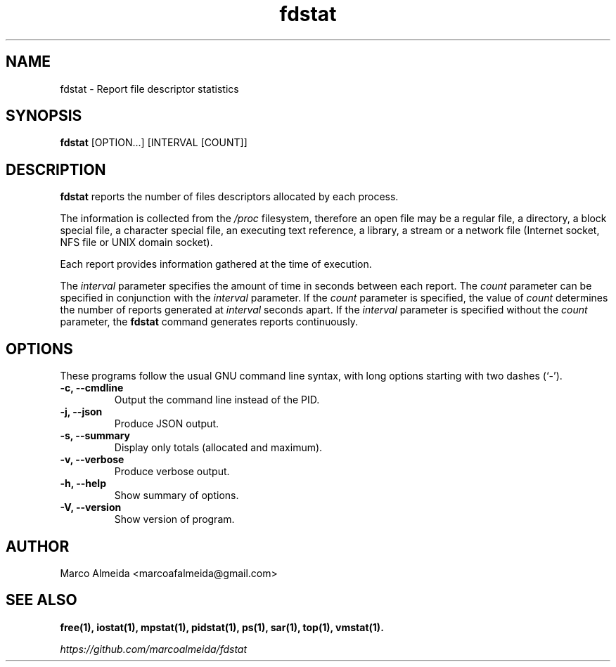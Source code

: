 .\"                                      Hey, EMACS: -*- nroff -*-
.\" (C) Copyright 2017 Marco <marcoafalmeida@gmail.com>,
.\"
.\" First parameter, NAME, should be all caps
.\" Second parameter, SECTION, should be 1-8, maybe w/ subsection
.\" other parameters are allowed: see man(7), man(1)
.TH fdstat 1 "2017"
.\" Please adjust this date whenever revising the manpage.
.\"
.\" Some roff macros, for reference:
.\" .nh        disable hyphenation
.\" .hy        enable hyphenation
.\" .ad l      left justify
.\" .ad b      justify to both left and right margins
.\" .nf        disable filling
.\" .fi        enable filling
.\" .br        insert line break
.\" .sp <n>    insert n+1 empty lines
.\" for manpage-specific macros, see man(7)
.SH NAME
fdstat \- Report file descriptor statistics
.SH SYNOPSIS
\fBfdstat\fP [OPTION...] [INTERVAL [COUNT]]
.SH DESCRIPTION
.B fdstat
reports the number of files descriptors allocated by each process.
.PP
The information is collected from the \fI/proc\fP filesystem,
therefore an open file may be a regular file, a directory, a block
special file, a character special file, an executing text reference, a
library, a stream or a network file (Internet socket, NFS file or UNIX
domain socket).
.P
Each report provides information gathered at the time of execution.
.P
The \fIinterval\fP parameter specifies the amount of time in seconds
between each report. The \fIcount\fP parameter can be specified in
conjunction with the \fIinterval\fP parameter. If the \fIcount\fP
parameter is specified, the value of \fIcount\fP determines the number
of reports generated at \fIinterval\fP seconds apart. If the
\fIinterval\fP parameter is specified without the \fIcount\fP
parameter, the \fBfdstat\fP command generates reports continuously.
.\" TeX users may be more comfortable with the \fB<whatever>\fP and
.\" \fI<whatever>\fP escape sequences to invode bold face and italics,
.\" respectively.
.SH OPTIONS
These programs follow the usual GNU command line syntax, with long
options starting with two dashes (`-').
.TP
.B -c, --cmdline
Output the command line instead of the PID.
.TP
.B -j, --json
Produce JSON output.
.TP
.B -s, --summary
Display only totals (allocated and maximum).
.TP
.B -v, --verbose
Produce verbose output.
.TP
.B \-h, \-\-help
Show summary of options.
.TP
.B \-V, \-\-version
Show version of program.
.SH AUTHOR
Marco Almeida <marcoafalmeida@gmail.com>
.SH SEE ALSO
.BR free(1),
.BR iostat(1),
.BR mpstat(1),
.BR pidstat(1),
.BR ps(1),
.BR sar(1),
.BR top(1),
.BR vmstat(1).
.P
.IR https://github.com/marcoalmeida/fdstat
